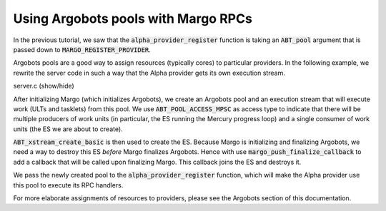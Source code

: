 Using Argobots pools with Margo RPCs
====================================

In the previous tutorial, we saw that the :code:`alpha_provider_register`
function is taking an :code:`ABT_pool` argument that is passed down to
:code:`MARGO_REGISTER_PROVIDER`.

Argobots pools are a good way to assign resources (typically cores) to
particular providers. In the following example, we rewrite the server code
in such a way that the Alpha provider gets its own execution stream.

.. container:: toggle

    .. container:: header
    
       .. container:: btn btn-info

          server.c (show/hide)

    .. literalinclude:: ../../../code/margo/07_pool/server.c
       :language: cpp

After initializing Margo (which initializes Argobots), we create an Argobots
pool and an execution stream that will execute work (ULTs and tasklets) from
this pool. We use :code:`ABT_POOL_ACCESS_MPSC` as access type to indicate
that there will be multiple producers of work units (in particular, the ES
running the Mercury progress loop) and a single consumer of work units
(the ES we are about to create).

:code:`ABT_xstream_create_basic` is then used to create the ES.
Because Margo is initializing and finalizing Argobots, we need a way to
destroy this ES *before* Margo finalizes Argobots. Hence with use
:code:`margo_push_finalize_callback` to add a callback that will be
called upon finalizing Margo. This callback joins the ES and destroys it.

We pass the newly created pool to the :code:`alpha_provider_register`
function, which will make the Alpha provider use this pool to execute
its RPC handlers.

For more elaborate assignments of resources to providers, please see
the Argobots section of this documentation.
